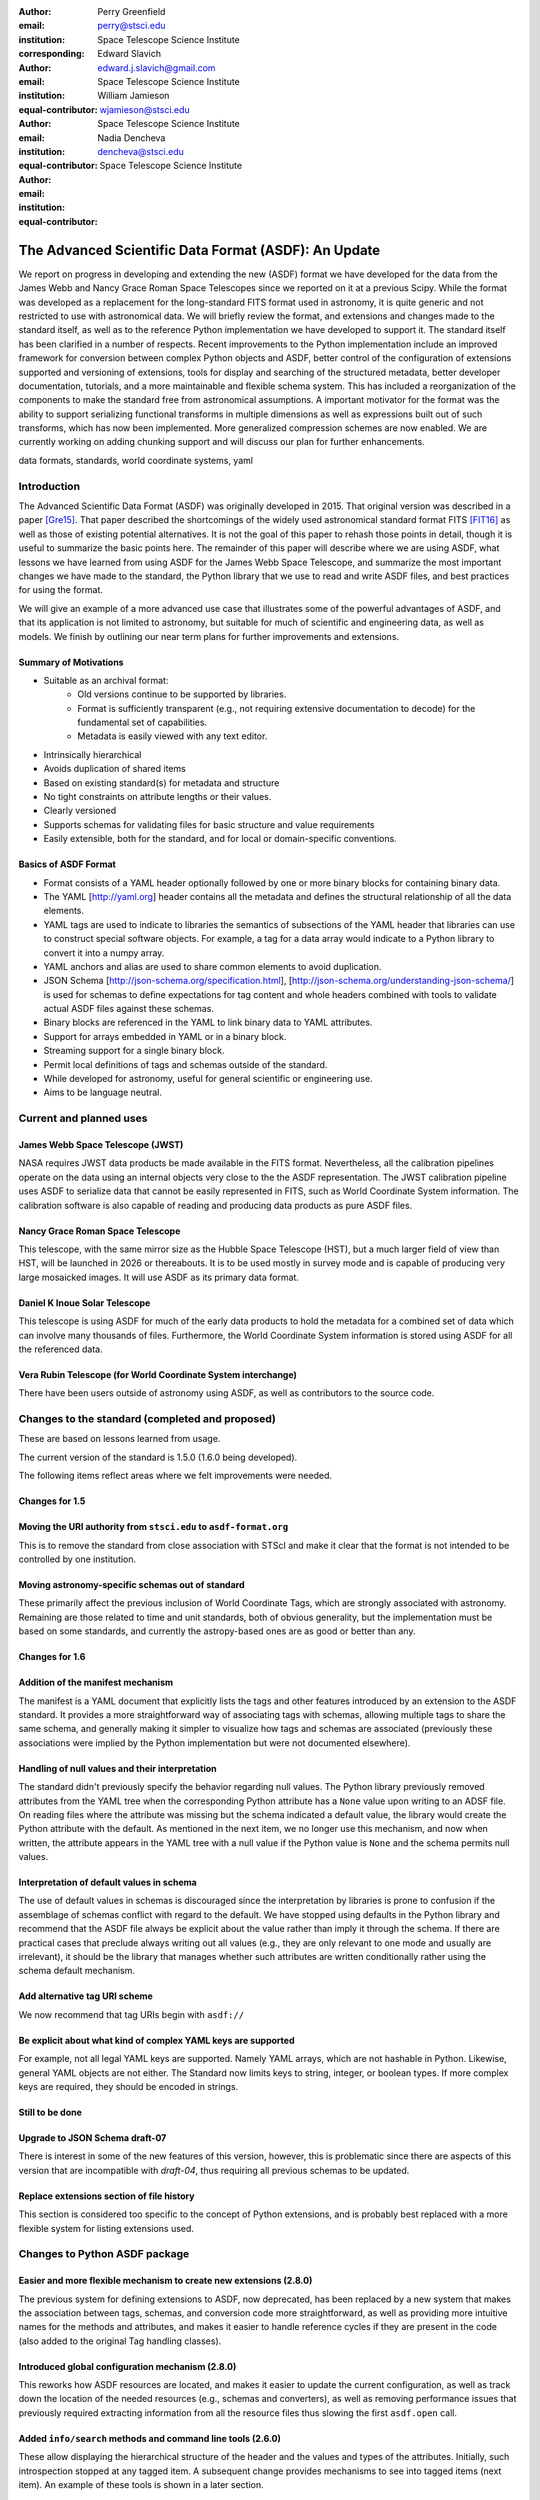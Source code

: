 :author: Perry Greenfield
:email: perry@stsci.edu
:institution: Space Telescope Science Institute
:corresponding:

:author: Edward Slavich
:email: edward.j.slavich@gmail.com
:institution: Space Telescope Science Institute
:equal-contributor:

:author: William Jamieson
:email: wjamieson@stsci.edu
:institution: Space Telescope Science Institute
:equal-contributor:

:author: Nadia Dencheva
:email: dencheva@stsci.edu
:institution: Space Telescope Science Institute
:equal-contributor:

-----------------------------------------------------
The Advanced Scientific Data Format (ASDF): An Update
-----------------------------------------------------

.. class:: abstract

 We report on progress in developing and extending the new (ASDF) format
 we have developed for the data from the James Webb and Nancy Grace Roman
 Space Telescopes since we reported on it at a previous Scipy. While the
 format was developed as a replacement for the long-standard FITS format
 used in astronomy, it is quite generic and not restricted to use with
 astronomical data. We will briefly review the format, and extensions and
 changes made to the standard itself, as well as to the reference Python
 implementation we
 have developed to support it. The standard itself has been clarified in
 a number of respects.
 Recent improvements to the Python implementation include an improved
 framework for conversion between complex Python objects and ASDF,
 better control of the configuration of
 extensions supported and versioning of extensions, tools for display and
 searching of the structured metadata, better developer documentation, tutorials,
 and a more maintainable and flexible schema system. This has
 included a reorganization of the components to make the standard free
 from astronomical assumptions. A important motivator for the format was
 the ability to support serializing functional transforms in multiple dimensions as well as expressions built out of such transforms, which
 has now been implemented. More generalized compression schemes are now
 enabled. We are currently working on adding chunking support and will
 discuss our plan for further enhancements.



.. class:: keywords

   data formats, standards, world coordinate systems, yaml

Introduction
------------

The Advanced Scientific Data Format (ASDF) was originally developed in 2015.
That original version was described in a paper [Gre15]_. That paper
described the shortcomings of the widely used astronomical standard format
FITS [FIT16]_ as well as those of existing potential alternatives. It is not
the goal of this paper to rehash those points in detail, though it is 
useful to summarize the basic points here. The remainder of this paper
will describe where we are using ASDF,  what lessons we have learned
from using ASDF for the
James Webb Space Telescope, and summarize the most important changes
we have made to the standard, the Python library that we use to read 
and write ASDF files, and best practices for using the format.

We will give an example of a more advanced use case that illustrates some
of the powerful advantages of ASDF, and that its application is not
limited to astronomy, but suitable for much of scientific and engineering
data, as well as models. We finish by outlining our near term plans for
further improvements and extensions.

Summary of Motivations
......................

- Suitable as an archival format:
   - Old versions continue to be supported by libraries.
   - Format is sufficiently transparent (e.g., not requiring extensive
     documentation to decode) for the fundamental set of capabilities.
   - Metadata is easily viewed with any text editor.
- Intrinsically hierarchical
- Avoids duplication of shared items
- Based on existing standard(s) for metadata and structure
- No tight constraints on attribute lengths or their values.
- Clearly versioned
- Supports schemas for validating files for basic structure and value
  requirements
- Easily extensible, both for the standard, and for local or 
  domain-specific conventions.

Basics of ASDF Format
.....................

- Format consists of a YAML header optionally followed by one or more binary
  blocks for containing binary data.
- The YAML [http://yaml.org] header contains all the metadata and defines
  the structural
  relationship of all the data elements.
- YAML tags are used to indicate to libraries the semantics of subsections
  of the YAML header that libraries can use to construct special software objects. For example, a tag for a data array would indicate to a Python 
  library to convert it into a numpy array.
- YAML anchors and alias are used to share common elements to avoid
  duplication.
- JSON Schema [http://json-schema.org/specification.html],
  [http://json-schema.org/understanding-json-schema/] is used 
  for schemas to define expectations for tag content and
  whole headers combined with tools to validate actual ASDF files against
  these schemas.
- Binary blocks are referenced in the YAML to link binary data to YAML
  attributes.
- Support for arrays embedded in YAML or in a binary block.
- Streaming support for a single binary block.
- Permit local definitions of tags and schemas outside of the standard.
- While developed for astronomy, useful for general scientific or engineering
  use.
- Aims to be language neutral.

Current and planned uses
------------------------

James Webb Space Telescope (JWST)
.................................

NASA requires JWST data products be made available in the FITS
format. Nevertheless, all the calibration pipelines operate on the data
using an internal objects very close to the
the ASDF representation.
The JWST calibration pipeline uses ASDF to serialize data that cannot
be easily represented in FITS, such as World Coordinate System information.
The calibration software is also capable of reading and producing data products
as pure ASDF files.

Nancy Grace Roman Space Telescope
.................................

This telescope, with the same mirror size as the Hubble Space Telescope (HST),
but a much larger field of view than HST, will be launched in 2026 or thereabouts.
It is to be used mostly in survey mode and is capable of producing very large
mosaicked images. It will use ASDF as its primary data format.

Daniel K Inoue Solar Telescope
..............................

This telescope is using ASDF for much of the early data products to hold
the metadata for a combined set of data which can involve many thousands
of files. Furthermore, the World Coordinate System information is stored
using ASDF for all the referenced data.

Vera Rubin Telescope (for World Coordinate System interchange)
..............................................................

There have been users outside of astronomy using ASDF, as well as contributors
to the source code.

Changes to the standard (completed and proposed)
------------------------------------------------

These are based on lessons learned from usage.

The current version of the standard is 1.5.0 (1.6.0 being developed).

The following items reflect areas where we felt improvements were needed.

Changes for 1.5
...............

Moving the URI authority from ``stsci.edu`` to ``asdf-format.org``
..................................................................

This is to remove the standard from close association with STScI
and make it clear that the format is not intended to be controlled
by one institution.

Moving astronomy-specific schemas out of standard 
.................................................

These primarily affect the previous inclusion of World Coordinate Tags,
which are strongly associated with astronomy. Remaining are those 
related to time and unit standards, both of obvious generality, but the
implementation must be based on some standards,
and currently the astropy-based ones are as good or better than any.


Changes for 1.6
...............

Addition of the manifest mechanism
..................................

The manifest is a YAML document that explicitly lists the tags
and other features introduced by an extension to the ASDF standard.  
It provides a more straightforward way of associating tags with 
schemas, allowing 
multiple tags to share the same schema, and generally making it
simpler to visualize how tags and schemas are associated (previously
these associations were implied by the Python implementation but were
not documented elsewhere).

Handling of null values and their interpretation
................................................

The standard didn't previously specify the behavior regarding null values.
The Python library previously removed attributes from the YAML
tree when the corresponding Python attribute has a ``None`` value upon
writing to an ADSF file. On reading files where the attribute was
missing but the schema indicated a default value, the library 
would create the Python attribute with the default. As mentioned
in the next item, we no longer use this mechanism, and now when 
written, the attribute appears in the YAML tree with a null value
if the Python value is ``None`` and the schema permits null values.

Interpretation of default values in schema
..........................................

The use of default values in schemas is discouraged since the 
interpretation by libraries is prone to confusion if the assemblage
of schemas conflict with regard to the default. We have stopped
using defaults in the Python library and recommend that the ASDF
file always be explicit about the value rather than imply it through
the schema. If there are practical cases that preclude always
writing out all values (e.g., they are only relevant to one mode
and usually are irrelevant), it should be the library that manages
whether such attributes are written conditionally rather using
the schema default mechanism.

Add alternative tag URI scheme
..............................

We now recommend that tag URIs begin with ``asdf://``

Be explicit about what kind of complex YAML keys are supported
..............................................................

For example, not all legal YAML keys are supported. Namely YAML
arrays, which are not hashable in Python. Likewise, general YAML
objects are not either. The Standard now limits keys to string, 
integer, or boolean types. If more complex keys are required, they
should be encoded in strings.

Still to be done
................

Upgrade to JSON Schema draft-07
...............................

There is interest in some of the new features of this version,
however, this is problematic since there are aspects of this
version that are incompatible with *draft-04*, thus requiring all previous 
schemas to be updated. 

Replace extensions section of file history
..........................................

This section is considered too specific to the concept of Python
extensions, and is probably best replaced with a more flexible
system for listing extensions used. 


Changes to Python ASDF package
------------------------------

Easier and more flexible mechanism to create new extensions (2.8.0)
...................................................................

The previous system for defining extensions to ASDF, now deprecated,
has been replaced by a new system that makes the association between
tags, schemas, and conversion code more straightforward, as well as
providing more intuitive names for the methods and attributes, and makes
it easier to handle reference cycles if they are present in the code
(also added to the original Tag handling classes).

Introduced global configuration mechanism (2.8.0)
.................................................

This reworks how ASDF resources are located, and makes it 
easier to update the current configuration, as well as track 
down the location of the needed resources (e.g., schemas and
converters), as well as removing performance issues that previously
required extracting information from all the resource files thus 
slowing the first ``asdf.open`` call.

Added ``info/search`` methods and command line tools (2.6.0)
............................................................

These allow displaying the hierarchical structure of the header
and the values and types of the attributes. Initially, such
introspection stopped at any tagged item. A subsequent change
provides mechanisms to see into tagged items (next item). An 
example of these tools is shown in a later section.

Added mechanism for info to display tagged item contents (2.9.0)
................................................................

This allows the library that converts the YAML to Python objects
to expose a summary of the contents of the object by supplying an
optional "dunder" method that the info mechanism can take advantage
of.

Added documentation on how ASDF library internals work
......................................................

These appear in the readthedocs under the heading "Developer Overview".

Plugin API for block compressors (2.8.0)
........................................

This enables a localized extension to support further compression
options.

Support for ``asdf://`` URI scheme (2.8.0)
..........................................

Support for ASDF Standard 1.6.0 (2.8.0)
.......................................

This is still subject to modifications to the 1.6.0 standard.

Modified handling of defaults in schemas and ``None`` values (2.8.0)
....................................................................

As described previously.

Using ASDF to store models
--------------------------

This section highlights one aspect of ASDF that few other formats support in an archival way, e.g., not using a language-specific mechanism, such as Python's pickle. The astropy package contains a modeling subpackage that defines a number of analytical, as well as a few table-based, models that can be combined in many ways, such as arithmetically, in composition, or multi-dimensional. Thus it is possible to define fairly complex multi-dimensional models, many of which can use the built in fitting machinery.

These models, and their compound constructs can be saved in ASDF files and later read in to recreate the corresponding astropy objects that were used to create the entries in the ASDF file. This is made possible by the fact that expressions of models are straightforward to represent in YAML structure.

Despite the fact that the models are in some sense executable, they are perfectly safe so long as the library they are implemented in is safe (e.g., it doesn't implement an "execute any OS command" model). Furthermore, the representation in ASDF does not explicitly use Python code. In principle it could be written or read in any computer language.

The following illustrates a relatively simple but not trivial example.

First we define a 1D model and plot it.

.. code-block:: python

   import numpy as np
   import astropy.modeling.models as amm
   import astropy.units as u
   import asdf
   from matplotlib import pyplot as plt

   # Define 3 model components with units
   g1 = amm.Gaussian1D(amplitude=100*u.Jy, 
                       mean=120*u.MHz,
                       stddev=5.*u.MHz)
   g2 = amm.Gaussian1D(65*u.Jy, 140*u.MHz, 3*u.MHz)
   powerlaw = amm.PowerLaw1D(amplitude=10*u.Jy,
                             x_0=100*u.MHz, 
                             alpha=3)
   # Define a compound model
   model = g1 + g2 + powerlaw
   x = np.arange(50, 200) * u.MHz
   plt.plot(x, model(x))

.. figure:: figure1.png
   :align: center

   A plot of the compound model defined in the first segment of code.

The following code will save the model to an ASDF file, and read it back
in

.. code-block:: python

   af = asdf.AsdfFile()
   af.tree = {'model': model}
   af.write_to('model.asdf')
   af2 = asdf.open('model.asdf')
   model2 = af2['model']
   model2 is model
       False
   model2(103.5) == model(103.5)
       True

Listing the relevant part of the ASDF file illustrates how the model 
has been saved in the YAML header (reformatted to fit in this paper
column).

.. code-block:: text

   model: !transform/add-1.2.0
     forward:
     - !transform/add-1.2.0
       forward:
       - !transform/gaussian1d-1.0.0
         amplitude: !unit/quantity-1.1.0 
           {unit: !unit/unit-1.0.0 Jy, value: 100.0}
         bounding_box:
         - !unit/quantity-1.1.0 
           {unit: !unit/unit-1.0.0 MHz, value: 92.5}
         - !unit/quantity-1.1.0 
           {unit: !unit/unit-1.0.0 MHz, value: 147.5}
         bounds:
           stddev: [1.1754943508222875e-38, null]
         inputs: [x]
         mean: !unit/quantity-1.1.0 
           {unit: !unit/unit-1.0.0 MHz, value: 120.0}
         outputs: [y]
         stddev: !unit/quantity-1.1.0 
           {unit: !unit/unit-1.0.0 MHz, value: 5.0}
       - !transform/gaussian1d-1.0.0
         amplitude: !unit/quantity-1.1.0 
           {unit: !unit/unit-1.0.0 Jy, value: 65.0}
         bounding_box:
         - !unit/quantity-1.1.0 
           {unit: !unit/unit-1.0.0 MHz, value: 123.5}
         - !unit/quantity-1.1.0 
           {unit: !unit/unit-1.0.0 MHz, value: 156.5}
         bounds:
           stddev: [1.1754943508222875e-38, null]
         inputs: [x]
         mean: !unit/quantity-1.1.0 
           {unit: !unit/unit-1.0.0 MHz, value: 140.0}
         outputs: [y]
         stddev: !unit/quantity-1.1.0 
           {unit: !unit/unit-1.0.0 MHz, value: 3.0}
       inputs: [x]
       outputs: [y]
     - !transform/power_law1d-1.0.0
       alpha: 3.0
       amplitude: !unit/quantity-1.1.0 
         {unit: !unit/unit-1.0.0 Jy, value: 10.0}
       inputs: [x]
       outputs: [y]
       x_0: !unit/quantity-1.1.0 
         {unit: !unit/unit-1.0.0 MHz, value: 100.0}
     inputs: [x]
     outputs: [y]
   ...

Note that there are extra pieces of information that define
the model more precisely. These include:

- many tags indicating special items. These include different
  kinds of transforms (i.e., functions), quantities (i.e., numbers
  with units), units, etc.
- definitions of the units used.
- indications of the valid range of the inputs or parameters (bounds)
- each function shows the mapping of the inputs and the naming of the
  outputs of each function.
- the addition operator is itself a transform.

Without the use of units, the YAML would be simpler. But the point is
that the YAML easily accommodates expression trees. The tags are used
by the library to construct the astropy models, units and quantities
as Python objects. However, nothing in the above requires the library 
to be written in Python.

This machinery can handle multidimensional models and supports both
the combining of models with arithmetic operators as well as pipelining
the output of one model into another. This system has been used to
define complex coordinate transforms from telescope detectors to sky
coordinates for imaging, and wavelengths for spectrographs, using
over 100 model components, something that the FITS format had no hope
of managing, nor any other scientific format that we are aware of.

Displaying the contents of ASDF files
-------------------------------------

Functionality has been added to display the structure and content
of the header (including data item properties), with a number of 
options of what depth to display, how many lines to display, etc.
An example of the info use is shown in Figure 2.

There is also functionality to search for items in the file by attribute
name and/or values, also using pattern matching for either. The search
results are shown as attribute paths to the items that were found.

.. figure:: figure2.png
   :align: center
   :scale: 50%
   :figclass: w

   This shows part of the output of the info command that shows the
   structure of a Roman Space Telescope test file (provided by 
   the Roman Telescopes Branch at STScI). Displayed is the
   relative depth of the item, its type, value, and a title extracted
   from the associated schema to be used as explanatory information.

ASDF Extension/Converter System
-------------------------------

There are a number of components that are involved. Converters encapsulate
the code that handles converting Python objects to and from their ASDF
representation. These are classes that inherit from the basic ``Converter`` class
and define two Class attributes: tags, types each of which is a list
of associated tag(s) and class(es) that the specific converter class
will handle (each converter can handle more than one tag type and more
than one class). The ASDF machinery uses this information to map tags
to converters when reading ASDF content, and to map types to converters
when saving these objects to an ASDF file. 

Each converter class is expected to supply two methods: ``to_yaml_tree``
and ``from_yaml_tree`` that construct the YAML content and convert the YAML
content to Python class instances respectively.

A manifest file is used to associate tags and schema ID's so that if
a schema has been defined, that the ASDF content can be validated against
the schema (as well as providing extra information for the ASDF content
in the info command). Normally the converters and manifest are registered
with the ASDF library using standard functions, and this registration
is normally (but is not required to be) triggered by use of Python
entry points defined in the ``setup.cfg`` file so that this extension is 
automatically recognized when the extension package is installed.

One can of course write their own custom code to convert the contents
of ASDF files however they want. The advantage of the tag/converter
system is that the objects can be anywhere in the tree structure and
be properly saved and recovered without having any implied knowledge
of what attribute or location the object is at. Furthermore, it brings
with it the ability to validate the contents by use of schema files.

Jupyter tutorials that show how to use converters can be found at:

- https://github.com/asdf-format/tutorials/blob/master/Your_first_ASDF_converter.ipynb
- https://github.com/asdf-format/tutorials/blob/master/Your_second_ASDF_converter.ipynb

ASDF Roadmap for STScI Work
---------------------------

The planned enhancements to ASDF are understandably focussed
on the needs of STScI missions. Nevertheless, we are particularly 
interested in areas that have wider benefit to the general scientific
and engineering community, and such considerations increase the priority
of items necessary to STScI. Furthermore, we are eager to aid
others working on ASDF by providing advice, reviews, and possibly 
collaborative coding effort. STScI is committed to the long-term
support of ADSF. 

The following is a list of planned work, in order of decreasing
priority.

Chunking Support
................

Since the Roman mission is expected to deal with large data sets
and mosaicked images, support for chunking is considered essential.
We expect to layer the support in our Python library on 
``zarr`` [https://zarr.dev/], with
two different representations, one where all data is contained within
the ADSF file in separate blocks, and one where the blocks are saved in
individual files. Both representations have important advantages
and use cases.

Improvements to binary block management
.......................................

These enhancements are needed to enable better chunking support and
other capabilities.

Redefining versioning semantics
...............................

Previously the meaning of different levels of versioning were unclear.
The normal inclination is to treat schema version using the typical 
semantic versioning system defined for software. But schemas are not
software and we are inclined to use the proposed system for schemas
[url: https://snowplowanalytics.com/blog/2014/05/13/introducing-schemaver-for-semantic-versioning-of-schemas/]
To summarize: in this case the three levels of versioning correspond to:

**Model.Revision.Addition** where a schema change:

- [Model] prevents working with historical data
- [Revision] may prevent working with historical data
- [Addition] is compatible with all historical data

Integration into astronomy display tools
........................................

It is essential that astronomers be able to visualize the data contained
within ASDF files conveniently using the commonly available tool, such as 
SAOImage DS9 [Joy03]_ and Ginga [Jes13]_.

Cloud optimized storage
.......................

Much of the future data processing operations for STScI are expected
to be performed on the cloud, so having ASDF efficiently support such
uses is important. An important element of this is making the format
work efficiently with object storage services such as AWS S3 and
Google Cloud Storage.

IDL support
...........

While Python is rapidly surpassing the use of IDL in astronomy,
there is still much IDL code being used, and many of those still
using IDL are in more senior and thus influential positions (they
aren't quite dead yet). 
So making ASDF data at least readable to
IDL is a useful goal. 

Support Rice compression
........................

Rice compression [Pen09]_, [Pen10]_ has proven a useful lossy compression
algorithm for astronomical imaging data. Supporting it will be useful
to astronomers, particularly for downloading large imaging data sets.

Pandas Dataframe support
........................

Pandas [McK10]_ has proven to be a useful tool to many astronomers, as well
as many in the sciences and engineering, so support will enhance
the uptake of ASDF.

Compact, easy-to-read schema summaries
......................................

Most scientists and even scientific software developers tend to find
JSON Schema files tedious to interpret. A more compact, and intuitive
rendering of the contents would be very useful.

Independent implementation
..........................

Having ASDF accepted as a standard data format requires a library
that is divorced from a Python API. Initially this can be done
most easily by layering it on the Python library, but ultimately
there should be an independent implementation which includes support
for C/C++ wrappers. This is by
far the item that will require the most effort, and would benefit
from outside involvement.

Provide interfaces to other popular packages
............................................

This is a catch all for identifying where there would be significant
advantages to providing the ability to save and recover information
in the ASDF format as an interchange option.

Sources of Information
----------------------

- ASDF Standard: https://asdf-standard.readthedocs.io/en/latest/
- Python ASDF package documentation: https://asdf.readthedocs.io/en/stable/
- Repository: https://github.com//asdf-format/asdf
- Tutorials: https://github.com/asdf-format/tutorials


References
----------
.. [Gre15] P. Greenfield, M. Droettboom, E. Bray. 
           *ASDF: A new data format for astronomy*,
           Astronomy and Computing, 12:240-251, September 2015.
           https://doi.org/10.1016/j.ascom.2015.06.004
.. [FIT16] FITS Working Group. *Definition of the Flexible Image Transport
           System*, International Astronomical Union, 
           http://fits.gsfc.nasa.gov/fits_standard.html, July 2016.
.. [Jes13] E. Jeschke. 
           *Ginga: an open-source astronomical image viewer and toolkit*,
           Proc. of the 12th Python in Science Conference., p58-64,January 2013. https://doi.org/10.25080/Majora-8b375195-00a
.. [McK10] W. McKinney. *Data structures for statistical computing in python*,
           Proceedigns of the 9th Python in Science Conference, p56-61, 2010.
           https://doi.org/10.25080/Majora-92bf1922-00a 
.. [Pen09] W. Pence, R. Seaman, R. L. White,
           *Lossless Astronomical Image Compression and the Effects of Noise*,
           Publications of the Astronomical Society of the Pacific,
           121:414-427, April 2009. https://doi.org/10.48550/arXiv.0903.2140
.. [Pen10] W. Pence, R. L. White, R. Seaman.
           *Optimal Compression of Floating-Point Astronomical Images
           Without Significant Loss of Information*,
           Publications of the Astronomical Society of the Pacific,
           122:1065-1076, September 2010. https://doi.org/10.1086/656249
.. [Joy03] W. A. Joye, E. Mandel. *New Features of SAOImage DS9*,
           Astronomical Data Analysis Software and Systems XII ASP
           Conference Series, 295:489, 2003.